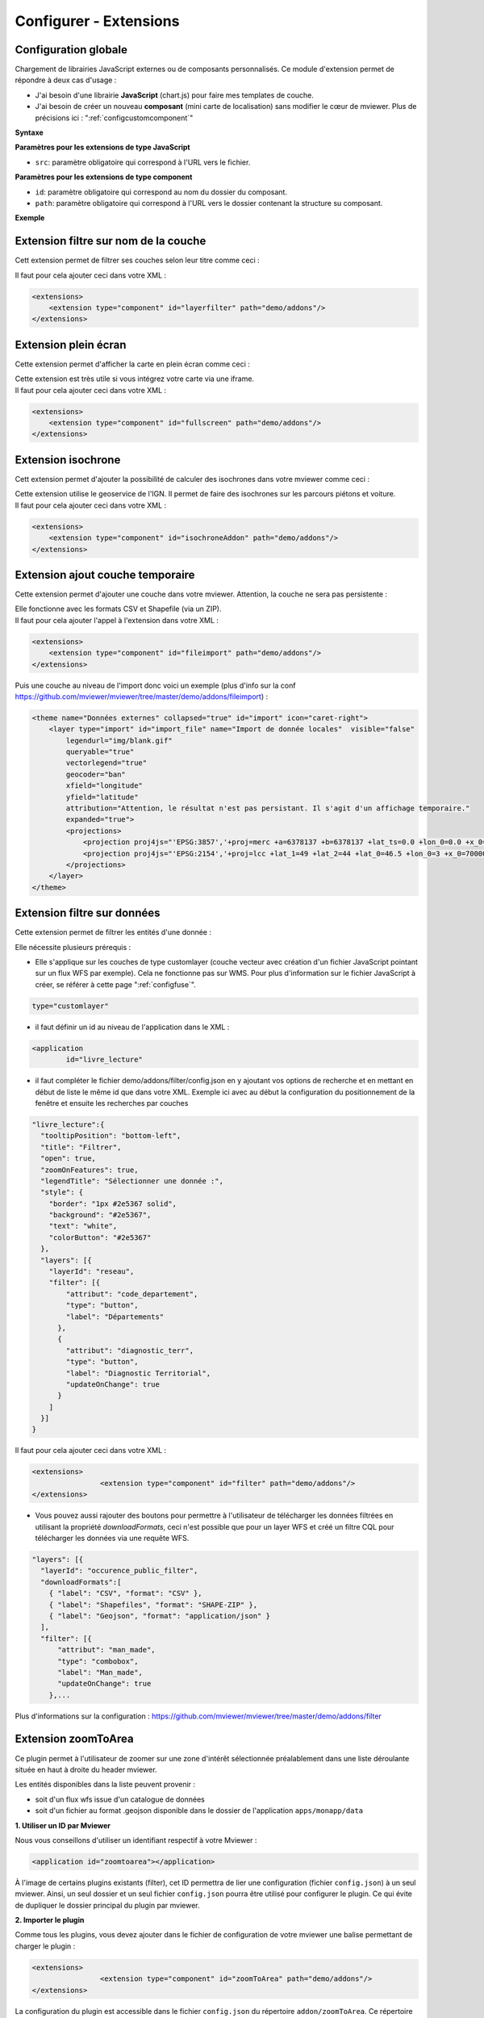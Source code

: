 .. Authors :
.. mviewer team

.. _configextensions:

Configurer - Extensions
=======================

Configuration globale
--------------------

Chargement de librairies JavaScript externes ou de composants personnalisés.
Ce module d'extension permet de répondre à deux cas d'usage :

- J'ai besoin d'une librairie **JavaScript** (chart.js) pour faire mes templates de couche.
- J'ai besoin de créer un nouveau **composant** (mini carte de localisation) sans modifier le cœur de mviewer. Plus de précisions ici : ":ref:`configcustomcomponent`"

**Syntaxe**

.. code-block:: xml
       :linenos:

	<extensions>
    	<extension type="javascript" src=""/>
    	<extension type="component" id="" path=""/>
	</extensions>


**Paramètres pour les extensions de type JavaScript**

* ``src``: paramètre obligatoire qui correspond à l'URL vers le fichier.

**Paramètres pour les extensions de type component**

* ``id``: paramètre obligatoire qui correspond au nom du dossier du composant.
* ``path``: paramètre obligatoire qui correspond à l'URL vers le dossier contenant la structure su composant.


**Exemple**

.. code-block:: xml
       :linenos:

	<extensions>
    	<extension type="javascript" src="chart.js"/>
    	<extension type="component" id="graph3d" path="demo/addons"/>
	</extensions>

Extension filtre sur nom de la couche
--------------------

Cett extension permet de filtrer ses couches selon leur titre comme ceci :

.. image:: ../_images/dev/config_extension/layerfilter.png
              :alt: Filtre de couche
              :align: center

Il faut pour cela ajouter ceci dans votre XML :

.. code-block:: xml

    <extensions>    
        <extension type="component" id="layerfilter" path="demo/addons"/>
    </extensions>

Extension plein écran
--------------------

Cette extension permet d'afficher la carte en plein écran comme ceci :

.. image:: ../_images/dev/config_extension/fullscreen.png
              :alt: Filtre de couche
              :align: center


| Cette extension est très utile si vous intégrez votre carte via une iframe.
| Il faut pour cela ajouter ceci dans votre XML :

.. code-block:: xml

    <extensions>    
        <extension type="component" id="fullscreen" path="demo/addons"/>
    </extensions>


Extension isochrone
--------------------

Cett extension permet d'ajouter la possibilité de calculer des isochrones dans votre mviewer comme ceci :

.. image:: ../_images/dev/config_extension/isochroneAddon.png
              :alt: Calcul isochrone
              :align: center

| Cette extension utilise le geoservice de l'IGN. Il permet de faire des isochrones sur les parcours piétons et voiture.
| Il faut pour cela ajouter ceci dans votre XML :

.. code-block:: xml

    <extensions>    
        <extension type="component" id="isochroneAddon" path="demo/addons"/>
    </extensions>

Extension ajout couche temporaire
--------------------

Cette extension permet d'ajouter une couche dans votre mviewer. Attention, la couche ne sera pas persistente :

.. image:: ../_images/dev/config_extension/fileimport.png
              :alt: Calcul isochrone
              :align: center

| Elle fonctionne avec les formats CSV et Shapefile (via un ZIP).
| Il faut pour cela ajouter l'appel à l'extension dans votre XML :

.. code-block:: xml

    <extensions>    
        <extension type="component" id="fileimport" path="demo/addons"/>
    </extensions>

| Puis une couche au niveau de l'import donc voici un exemple (plus d'info sur la conf https://github.com/mviewer/mviewer/tree/master/demo/addons/fileimport) :

.. code-block:: xml

        <theme name="Données externes" collapsed="true" id="import" icon="caret-right">            
            <layer type="import" id="import_file" name="Import de donnée locales"  visible="false"
                legendurl="img/blank.gif"
                queryable="true"
                vectorlegend="true"
                geocoder="ban"
                xfield="longitude"
                yfield="latitude"
                attribution="Attention, le résultat n'est pas persistant. Il s'agit d'un affichage temporaire."
                expanded="true">
                <projections>
                    <projection proj4js="'EPSG:3857','+proj=merc +a=6378137 +b=6378137 +lat_ts=0.0 +lon_0=0.0 +x_0=0.0 +y_0=0 +k=1.0 +units=m +nadgrids=@null +wktext  +no_defs'"/>
                    <projection proj4js="'EPSG:2154','+proj=lcc +lat_1=49 +lat_2=44 +lat_0=46.5 +lon_0=3 +x_0=700000 +y_0=6600000 +ellps=GRS80 +towgs84=0,0,0,0,0,0,0 +units=m +no_defs'"/>
                </projections>
            </layer>
        </theme>


Extension filtre sur données
--------------------

Cette extension permet de filtrer les entités d'une donnée :

.. image:: ../_images/dev/config_extension/filter.png
              :alt: Calcul isochrone
              :align: center

Elle nécessite plusieurs prérequis :

* Elle s'applique sur les couches de type customlayer (couche vecteur avec création d'un fichier JavaScript pointant sur un flux WFS par exemple). Cela ne fonctionne pas sur WMS. Pour plus d'information sur le fichier JavaScript à créer, se référer à cette page ":ref:`configfuse`".

.. code-block:: xml

	type="customlayer"
	
* il faut définir un id au niveau de l'application dans le XML :

.. code-block:: xml

	<application
		id="livre_lecture"

* il faut compléter le fichier demo/addons/filter/config.json en y ajoutant vos options de recherche et en mettant en début de liste le même id que dans votre XML. Exemple ici avec au début la configuration du positionnement de la fenêtre et ensuite les recherches par couches

.. code-block:: javascript

      "livre_lecture":{
        "tooltipPosition": "bottom-left",
        "title": "Filtrer",
        "open": true,
        "zoomOnFeatures": true,
        "legendTitle": "Sélectionner une donnée :",
        "style": {
          "border": "1px #2e5367 solid",
          "background": "#2e5367",
          "text": "white",
          "colorButton": "#2e5367"
        },
        "layers": [{
          "layerId": "reseau",
          "filter": [{
              "attribut": "code_departement",
              "type": "button",
              "label": "Départements"
            },
            {
              "attribut": "diagnostic_terr",
              "type": "button",
              "label": "Diagnostic Territorial",
              "updateOnChange": true
            }
          ]
        }]
      }



| Il faut pour cela ajouter ceci dans votre XML :

.. code-block:: xml

	<extensions>
			<extension type="component" id="filter" path="demo/addons"/>
	</extensions>


* Vous pouvez aussi rajouter des boutons pour permettre à l'utilisateur de télécharger les données filtrées en utilisant la propriété *downloadFormats*, ceci n'est possible que pour un layer WFS et créé un filtre CQL pour télécharger les données via une requête WFS.

.. code-block:: javascript

	"layers": [{
          "layerId": "occurence_public_filter",
          "downloadFormats":[ 
            { "label": "CSV", "format": "CSV" },
            { "label": "Shapefiles", "format": "SHAPE-ZIP" },
            { "label": "Geojson", "format": "application/json" }
          ],
          "filter": [{
              "attribut": "man_made",
              "type": "combobox",
              "label": "Man_made",
	      "updateOnChange": true
            },...

Plus d'informations sur la configuration : https://github.com/mviewer/mviewer/tree/master/demo/addons/filter

Extension zoomToArea
--------------------
Ce plugin permet à l'utilisateur de zoomer sur une zone d'intérêt sélectionnée préalablement dans une liste déroulante située en haut à droite du header mviewer.

.. image:: ../_images/dev/config_extension/zoomToArea.png
              :alt: Zoomer sur une zone d'intérêt
              :align: center

Les entités disponibles dans la liste peuvent provenir :

* soit d'un flux wfs issue d'un catalogue de données
* soit d'un fichier au format .geojson disponible dans le dossier de l'application ``apps/monapp/data``

**1. Utiliser un ID par Mviewer**

Nous vous conseillons d'utiliser un identifiant respectif à votre Mviewer :

.. code-block:: xml

	<application id="zoomtoarea"></application>

À l'image de certains plugins existants (filter), cet ID permettra de lier une configuration (fichier ``config.json``) à un seul mviewer. Ainsi, un seul dossier et un seul fichier ``config.json`` pourra être utilisé pour configurer le plugin. Ce qui évite de dupliquer le dossier principal du plugin par mviewer. 

**2. Importer le plugin**

Comme tous les plugins, vous devez ajouter dans le fichier de configuration de votre mviewer une balise permettant de charger le plugin :

.. code-block:: xml

	<extensions>
			<extension type="component" id="zoomToArea" path="demo/addons"/>
	</extensions>

La configuration du plugin est accessible dans le fichier ``config.json`` du répertoire ``addon/zoomToArea``. Ce répertoire peut être localisé différemment selon votre organisation.

**3. Déclarer les paramètres du plugin pour votre carte**

Pour commencer, vous devez ajouter votre ID de Mviewer sous la propriété  ``mviewer``  indiquant ainsi que le plugin est paramétré pour la carte associée à l'ID :

.. code-block:: javascript

	{
	"js": ["zoomToArea.js"],
	"css": "style.css",
	"html":"zoomToArea.html",
	"target": "page-content-wrapper",
	"options":
		{
			"mviewer":
			{
				"idApp1":
					{
					...
					}
			},
			{
				"idApp2":
					{
					...
					}
			}
		}
}

**4. Configurer les paramètres du plugin**

Pour fonctionner, le plugin a besoin des paramètres suivants : 

.. code-block:: javascript

	"zoomtoarea":
	{
		"dataUrl": "apps/monapp/data/featuresZoom.geojson",
		"dataEPSG": "EPSG:4326",
		"fieldNameAreas": "name_feature",
		"fieldIdAreas": "id_feature",
		"fieldSortBy":"name_feature",
		"bufferSize": 5000,
		"selectLabel":"Sélectionner un territoire"
	}


 - ``dataUrl`` : Lien vers la couche de données (flux wfs ou couche geojson)
 - ``dataEPSG`` : Projection des données sources 
 - ``fieldNameAreas`` : Nom du champs où se trouve le nom des entités
 - ``fieldIdAreas`` : Nom du champs où se trouve l'id des entités 
 - ``fieldSortBy`` : Nom du champs pour ordonner les entités dans la liste déroulante (ordre croissant)
 - ``bufferSize``:  Valeur numérique définissant la taille du buffer réalisé autour des entités (permet de régler le niveau de zoom),
 - ``selectLabel`` : Label de la liste déroulante

**Exemple**

Vous pouvez retrouver un exemple complet dans les dossiers suivants :
-   Fichier de configuration du plugin : ``demo/addons/zoomToArea/config.json``
-   Fichier de configuration de la carte : ``demo/zoomtoarea.xml``

Visible également sur la page des démonstrations mviewer.

**Astuces**

**Afficher les contours sur la carte**

Ce plugin ne permet pas d'afficher la couche de données sur la carte. 

Si vous souhaitez visualiser les contours des polygones, vous pouvez intégrer la couche de données en tant que ``layer`` comme une couche classique. 

Si vous ne voulez pas afficher cette couche dans le menu thématique et la légende (aucune action possible pour l'utilisateur), vous pouvez activer le paramètre suivant à votre ``layer`` :

.. code-block:: xml

	showintoc="false"

**Filtrer les entités d'une couche** 

A l'heure actuelle, il n'est pas possible de filtrer les entités sur lesquelles zoomer depuis le plugin. Vous devez préalablement créer une couche avec vos entités filtrées et les importer dans votre application `apps/monapp/data` en privilégiant la projection `EPSG:4326` dans la mesure du possible.

Il est ensuite nécessaire de pointer le plugin vers cette couche comme présenté auparavant.
	    
Extension print
--------------------
Ce plugin permet d'ajouter un module d'impression dans mviewer pour générer des cartes aux formats PDF ou PNG. Seul le format A4 est disponible.

.. image:: ../_images/dev/config_extension/print.png
              :alt: module d'impression
              :align: center

**Installation**

Par défaut, print extension est disponible dans le dossier ``/demo/addons``. Il est conseillé de déplacer les addons que vous utiliser dans un dossier séparé.

1. Ajout de l'extension dans votre conf XML :

.. code-block:: xml

	<extensions>
	  <extension type="component" id="print" path="demo/addons"/>
	</extensions>

2. Ajout d'un id mviewer dans le bloc application de votre conf XML :

.. code-block:: xml

	<application id="mon_app" title="A super title" />

3. Ajout de votre application dans le fichier de conf ``demo/addons/print/config.json`` :

.. code-block:: json

	"options": {
	  "mviewer": {
		"mon_app": {
		}
	  }
	}

**Configuration**

La configuration du modèle n'est pas requise, vous pouvez utiliser le modèle par défaut.

3 paramètres sont possibles dans le config.json :

* ``printLayouts`` : lien vers le modèle
* ``ownerlogo`` : logo à afficher dans le modèle
* ``ownerInfos`` : texte par défaut de la zone d'information

Voici un exemple : 

.. code-block:: json

	"options": {
	  "mviewer": {
		"mon_app": {
			"printLayouts": "demo/addons/print/layouts/standard.json",
			"ownerLogo": "https://avatars.githubusercontent.com/u/114171481?s=400&u=7fcf63ac01887ece3f5f2d5527e92c10527c7a91&v=4",
			"ownerInfos": "Voici la carte"
		}
	  }
	}

**Personnalisation du modèle**

Pour la personnalisation du modèle, se référer à la documentation ici https://github.com/mviewer/mviewer/tree/master/demo/addons/print#layout-with-a-json-template

Extension trackview
-------------------
Ce plugin permet de consulter une tarce d'activités ( vtt, course à pied, etc. ) par l'utilisation de fichier de données au format GPX. 
Pour plus de détails, il permet également de visualiser ces données sous la forme d'un graphique altimétrique.

.. image:: ../_images/dev/config_extension/trackview.png
              :alt: Visualiser un parcours GPX
              :align: center

**Installation**

L'extension **trackview** se situe par défaut, dans le répertoire ``/demo/addons``. Pour une meilleure organisation et une maintenance plus facile, il est conseillé de déplacer les addons utilisés dans un dossier séparé.

1. Ajout de l'extension dans votre fichier de config **.xml**

Il est nécessaire d'ajouter les lignes de code ci-dessous afin d'ajouter l'extension à votre application.

.. code-block:: xml

	<extensions>
	  <extension type="component" id="trackview" path="demo/addons"/>
	</extensions>

2. Utilisation d'un ID unique

Dans la balise *application* se trouve un attribut que l'on nomme *id*. C'est ici qu'il faut renseigner l'id qu'on souhaite donner à notre application.

.. code-block:: xml

	<application id="mon_id"/>

3. Intégrer votre application dans le fichier de configuration **config.json**

Il est essentiel de renseigner le même id que précédemment pour assurer le bon fonctionnement de l’extension.

.. code-block:: json

	"options": {
	  "mviewer": {
		"mon_id": {
		}
	  }
	}

**Personnalisation de l'extension**

Pour plus d'informations sur la personnalisation de cette extension, veuillez consulter la documentation complète à l'adresse suivante : https://github.com/mviewer/mviewer/tree/master/demo/addons/trackview/readme.md

Extension streetview
--------------------

Cette extension permet de visualiser l'environnement réel à partir de coordonnées comme ceci :

.. image:: ../_images/dev/config_extension/streetview.png
              :alt: Vue panoramique - Google Street View
              :align: center

Pour cela, il suffit d’ajouter ceci dans votre fichier XML :

.. code-block:: xml

    <extensions>    
        <extension type="component" id="streetview" path="demo/addons"/>
    </extensions>

Pour plus d'informations sur le fonctionnement de cette extension, veuillez consulter la documentation complète à l'adresse suivante : https://github.com/mviewer/mviewer/tree/develop/demo/addons/streetview/README.md